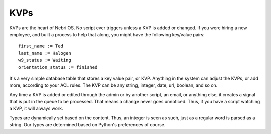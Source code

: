 KVPs
~~~~

KVPs are the heart of Nebri OS. No script ever triggers unless a KVP is added or changed. If you were hiring a new employee, and built a process to help that along, you might have the following key/value pairs:

::

    first_name := Ted
    last_name := Halogen
    w9_status := Waiting
    orientation_status := finished

It's a very simple database table that stores a key value pair, or KVP. Anything in the system can adjust the KVPs, or add more, according to your ACL rules. The KVP can be any string, integer, date, url, boolean, and so on.

Any time a KVP is added or edited through the admin or by another script, an email, or anything else, it creates a signal that is put in the queue to be processed. That means a change never goes unnoticed. Thus, if you have a script watching a KVP, it will always work.

Types are dynamically set based on the content. Thus, an integer is seen as such, just as a regular word is parsed as a string. Our types are determined based on Python's preferences of course.

